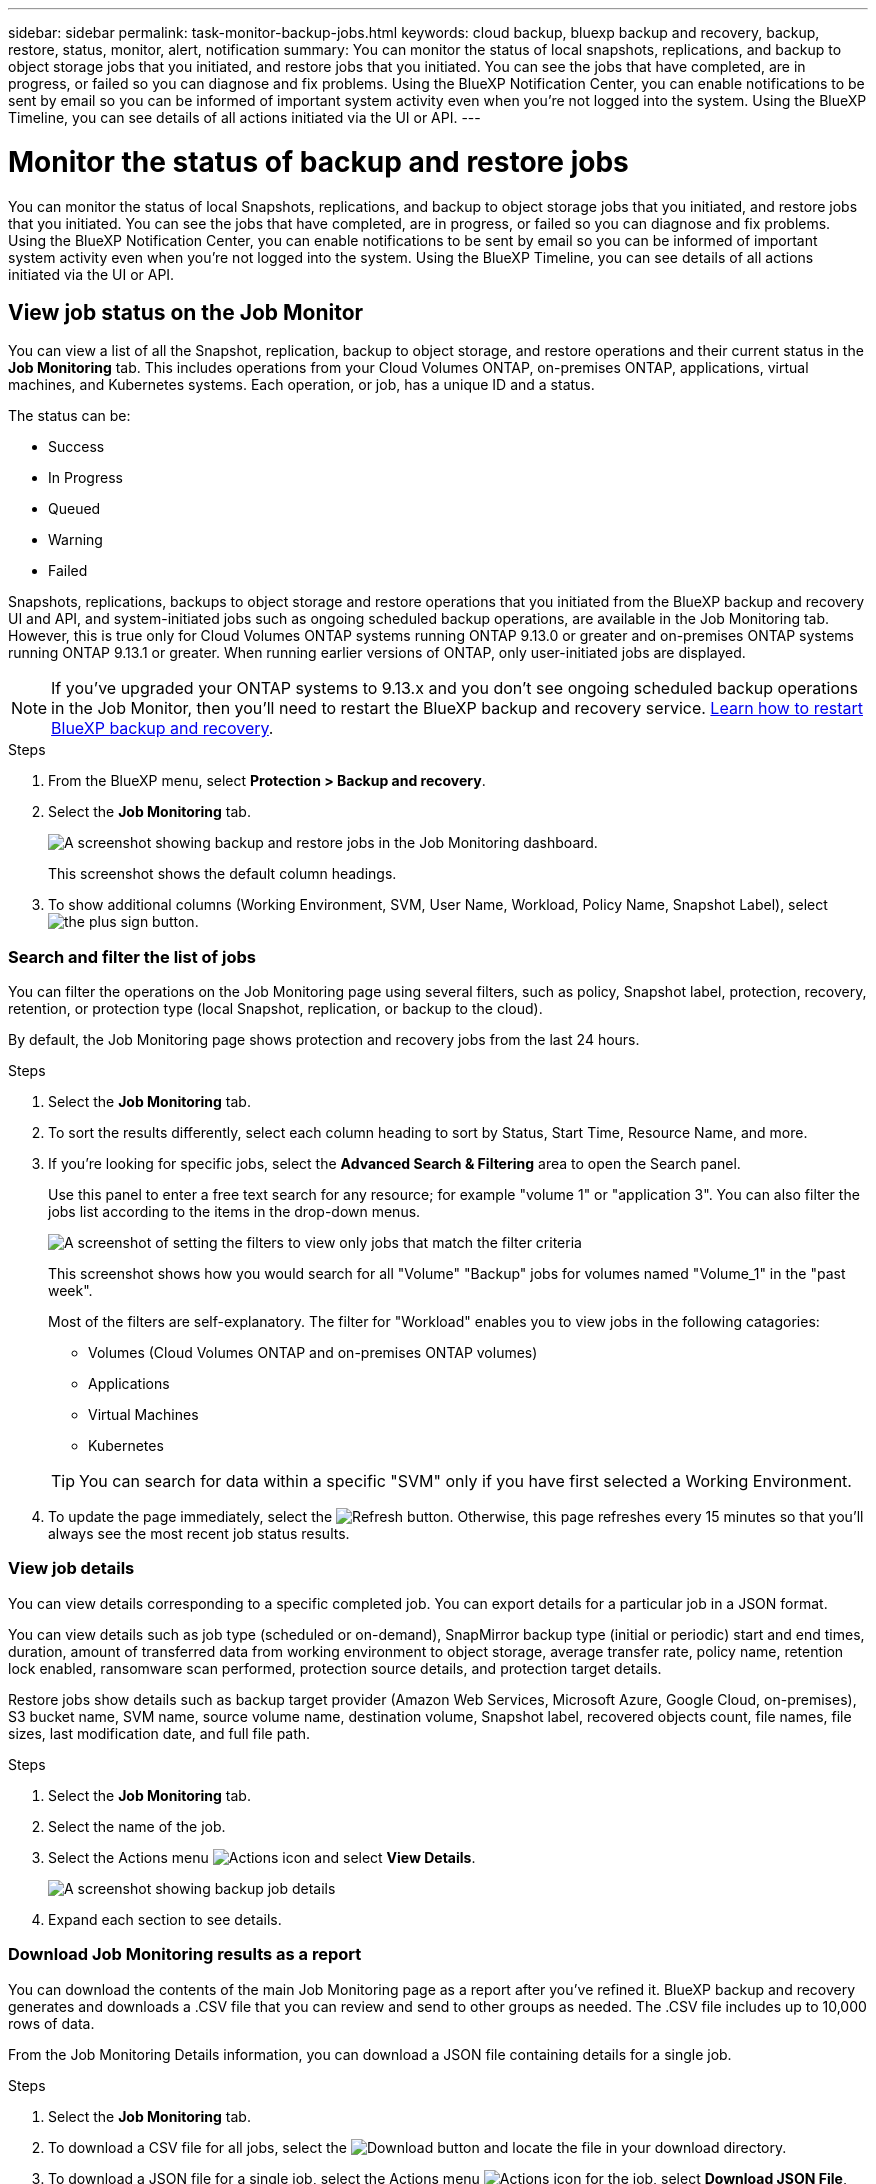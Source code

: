 ---
sidebar: sidebar
permalink: task-monitor-backup-jobs.html
keywords: cloud backup, bluexp backup and recovery, backup, restore, status, monitor, alert, notification
summary: You can monitor the status of local snapshots, replications, and backup to object storage jobs that you initiated, and restore jobs that you initiated. You can see the jobs that have completed, are in progress, or failed so you can diagnose and fix problems. Using the BlueXP Notification Center, you can enable notifications to be sent by email so you can be informed of important system activity even when you're not logged into the system. Using the BlueXP Timeline, you can see details of all actions initiated via the UI or API.
---

= Monitor the status of backup and restore jobs
:hardbreaks:
:nofooter:
:icons: font
:linkattrs:
:imagesdir: ./media/

[.lead]
You can monitor the status of local Snapshots, replications, and backup to object storage jobs that you initiated, and restore jobs that you initiated. You can see the jobs that have completed, are in progress, or failed so you can diagnose and fix problems. Using the BlueXP Notification Center, you can enable notifications to be sent by email so you can be informed of important system activity even when you're not logged into the system. Using the BlueXP Timeline, you can see details of all actions initiated via the UI or API.

== View job status on the Job Monitor

You can view a list of all the Snapshot, replication, backup to object storage, and restore operations and their current status in the *Job Monitoring* tab. This includes operations from your Cloud Volumes ONTAP, on-premises ONTAP, applications, virtual machines, and Kubernetes systems. Each operation, or job, has a unique ID and a status. 

The status can be:

* Success
* In Progress
* Queued
* Warning
* Failed

Snapshots, replications, backups to object storage and restore operations that you initiated from the BlueXP backup and recovery UI and API, and system-initiated jobs such as ongoing scheduled backup operations, are available in the Job Monitoring tab. However, this is true only for Cloud Volumes ONTAP systems running ONTAP 9.13.0 or greater and on-premises ONTAP systems running ONTAP 9.13.1 or greater. When running earlier versions of ONTAP, only user-initiated jobs are displayed.

NOTE: If you've upgraded your ONTAP systems to 9.13.x and you don't see ongoing scheduled backup operations in the Job Monitor, then you'll need to restart the BlueXP backup and recovery service. link:reference-restart-backup.html[Learn how to restart BlueXP backup and recovery].

.Steps

. From the BlueXP menu, select *Protection > Backup and recovery*.

. Select the *Job Monitoring* tab.
+
image:screenshot_backup_job_monitor.png[A screenshot showing backup and restore jobs in the Job Monitoring dashboard.]
+
This screenshot shows the default column headings. 

. To show additional columns (Working Environment, SVM, User Name, Workload, Policy Name, Snapshot Label), select image:button_plus_sign_round.png[the plus sign button].

=== Search and filter the list of jobs

You can filter the operations on the Job Monitoring page using several filters, such as policy, Snapshot label, protection, recovery, retention, or protection type (local Snapshot, replication, or backup to the cloud). 

By default, the Job Monitoring page shows protection and recovery jobs from the last 24 hours. 

.Steps

. Select the *Job Monitoring* tab.
. To sort the results differently, select each column heading to sort by Status, Start Time, Resource Name, and more. 

. If you're looking for specific jobs, select the *Advanced Search & Filtering* area to open the Search panel. 
+
Use this panel to enter a free text search for any resource; for example "volume 1" or "application 3". You can also filter the jobs list according to the items in the drop-down menus.
+
image:screenshot_backup_job_monitor_filters.png[A screenshot of setting the filters to view only jobs that match the filter criteria]
+
This screenshot shows how you would search for all "Volume" "Backup" jobs for volumes named "Volume_1" in the "past week".

+
Most of the filters are self-explanatory. The filter for "Workload" enables you to view jobs in the following catagories:

* Volumes (Cloud Volumes ONTAP and on-premises ONTAP volumes)
* Applications
* Virtual Machines
* Kubernetes

+
TIP: You can search for data within a specific "SVM" only if you have first selected a Working Environment.

. To update the page immediately, select the image:button_refresh.png[Refresh] button. Otherwise, this page refreshes every 15 minutes so that you'll always see the most recent job status results. 

=== View job details

You can view details corresponding to a specific completed job. You can export details for a particular job in a JSON format. 

You can view details such as job type (scheduled or on-demand), SnapMirror backup type (initial or periodic) start and end times, duration, amount of transferred data from working environment to object storage, average transfer rate, policy name, retention lock enabled, ransomware scan performed, protection source details, and protection target details. 

Restore jobs show details such as backup target provider (Amazon Web Services, Microsoft Azure, Google Cloud, on-premises), S3 bucket name, SVM name, source volume name, destination volume, Snapshot label, recovered objects count, file names, file sizes, last modification date, and full file path. 

//NOTE: Job details appear for ONTAP Snapshots, replication, and backup to the cloud jobs (both ad-hoc and scheduled, with scheduled jobs appearing only for ONTAP 9.13.0 or later), and all restore jobs. Job details appear for in-progress and completed jobs.

.Steps 

. Select the *Job Monitoring* tab.
. Select the name of the job. 
. Select the Actions menu image:icon-action.png[Actions icon] and select *View Details*. 
+
image:screenshot_backup_job_monitor_details2.png[A screenshot showing backup job details]

. Expand each section to see details. 

=== Download Job Monitoring results as a report

You can download the contents of the main Job Monitoring page as a report after you've refined it. BlueXP backup and recovery generates and downloads a .CSV file that you can review and send to other groups as needed. The .CSV file includes up to 10,000 rows of data.

From the Job Monitoring Details information, you can download a JSON file containing details for a single job. 

.Steps

. Select the *Job Monitoring* tab.
. To download a CSV file for all jobs, select the image:button_download.png[Download] button and locate the file in your download directory. 
. To download a JSON file for a single job, select the Actions menu image:icon-action.png[Actions icon] for the job, select *Download JSON File*, and locate the file in your download directory.  

== Review retention (backup lifecycle) jobs

Monitoring of retention (backup lifecycle) flows helps you with audit completeness, accountability, and backup safety. To help you track the backup lifecycle, you might want to identify the expiration of all backup copies. 

A backup lifecycle job tracks all snapshot copies that are deleted or in the queue to be deleted. Beginning with ONTAP 9.13, you can look at all job types called "Retention" on the Job Monitoring page.

The "Retention" job type captures all snapshot deletion jobs initiated on a volume that is protected by BlueXP backup and recovery.  

.Steps

. Select the *Job Monitoring* tab.
. Select the *Advanced Search & Filtering* area to open the Search panel. 
. Select the job type of "Retention". 

== Review backup and restore alerts in the BlueXP Notification Center

The BlueXP Notification Center tracks the progress of backup and restore jobs that you've initiated so you can verify whether the operation was successful or not. 

In addition to viewing the alerts in the Notification Center, you can configure BlueXP to send certain types of notifications by email as alerts so you can be informed of important system activity even when you're not logged into the system. https://docs.netapp.com/us-en/bluexp-setup-admin/task-monitor-cm-operations.html[Learn more about the Notification Center and how to send alert emails for backup and restore jobs^].

The Notification Center displays numerous Snapshot, replication, backup to cloud, and restore events, but only the following events trigger email alerts:


[cols="1,2,1,1",options="header"]
|===
| Operation type
| Operation
| Alert level
| Email sent

| Activation |Backup and recovery activation failed for working environment | Error | Yes
| Activation |Backup and recovery edit failed for working environment | Error | Yes
| Local Snapshot | BlueXP backup and recovery ad-hoc Snapshot creation job failure | Error | Yes
//| Local Snapshot | *later* BlueXP backup and recovery scheduled Snapshot creation job failure | Error | Yes
//| Replication | *later* BlueXP backup and recovery scheduled replication job failure | Error | Yes
| Replication | BlueXP backup and recovery ad-hoc replication job failure | Error | Yes
| Replication | BlueXP backup and recovery replication pause job failure | Error | No
| Replication | BlueXP backup and recovery replication brake job failure | Error | No
| Replication | BlueXP backup and recovery replication resync job failure | Error | No
| Replication | BlueXP backup and recovery replication stop job failure | Error | No
| Replication | BlueXP backup and recovery replication reverse resync job failure | Error | Yes
| Replication | BlueXP backup and recovery replication delete job failure | Error | Yes
|===



NOTE: Beginning with ONTAP 9.13.0, all alerts appear for Cloud Volumes ONTAP and on-premises ONTAP systems. For systems with Cloud Volumes ONTAP 9.13.0 and on-premises ONTAP, only the alert related to "Restore job completed, but with warnings" appears. 

By default, BlueXP Account Admins receive emails for all "Critical" and "Recommendation" alerts. All other users and recipients are set up, by default, not to receive any notification emails. Emails can be sent to any BlueXP users who are part of your NetApp Cloud Account, or to any other recipients who need to be aware of backup and restore activity. 

To receive the BlueXP backup and recovery email alerts, you'll need to select the notification severity types "Critical", "Warning", and "Error" in the Alerts and Notifications Settings page.

https://docs.netapp.com/us-en/bluexp-setup-admin/task-monitor-cm-operations.html[Learn how to send alert emails for backup and restore jobs^].

.Steps 

. From the BlueXP menu bar, select the (image:icon_bell.png[notification bell]).
. Review the notifications.

== Review operation activity in the BlueXP Timeline

You can view details of backup and restore operations for further investigation in the BlueXP Timeline. The BlueXP Timeline provides details of each event, whether user-initiated or system-initiated and shows actions initiated in the UI or via the API. 

https://docs.netapp.com/us-en/cloud-manager-setup-admin/task-monitor-cm-operations.html[Learn about the differences between the Timeline and the Notification Center^].
